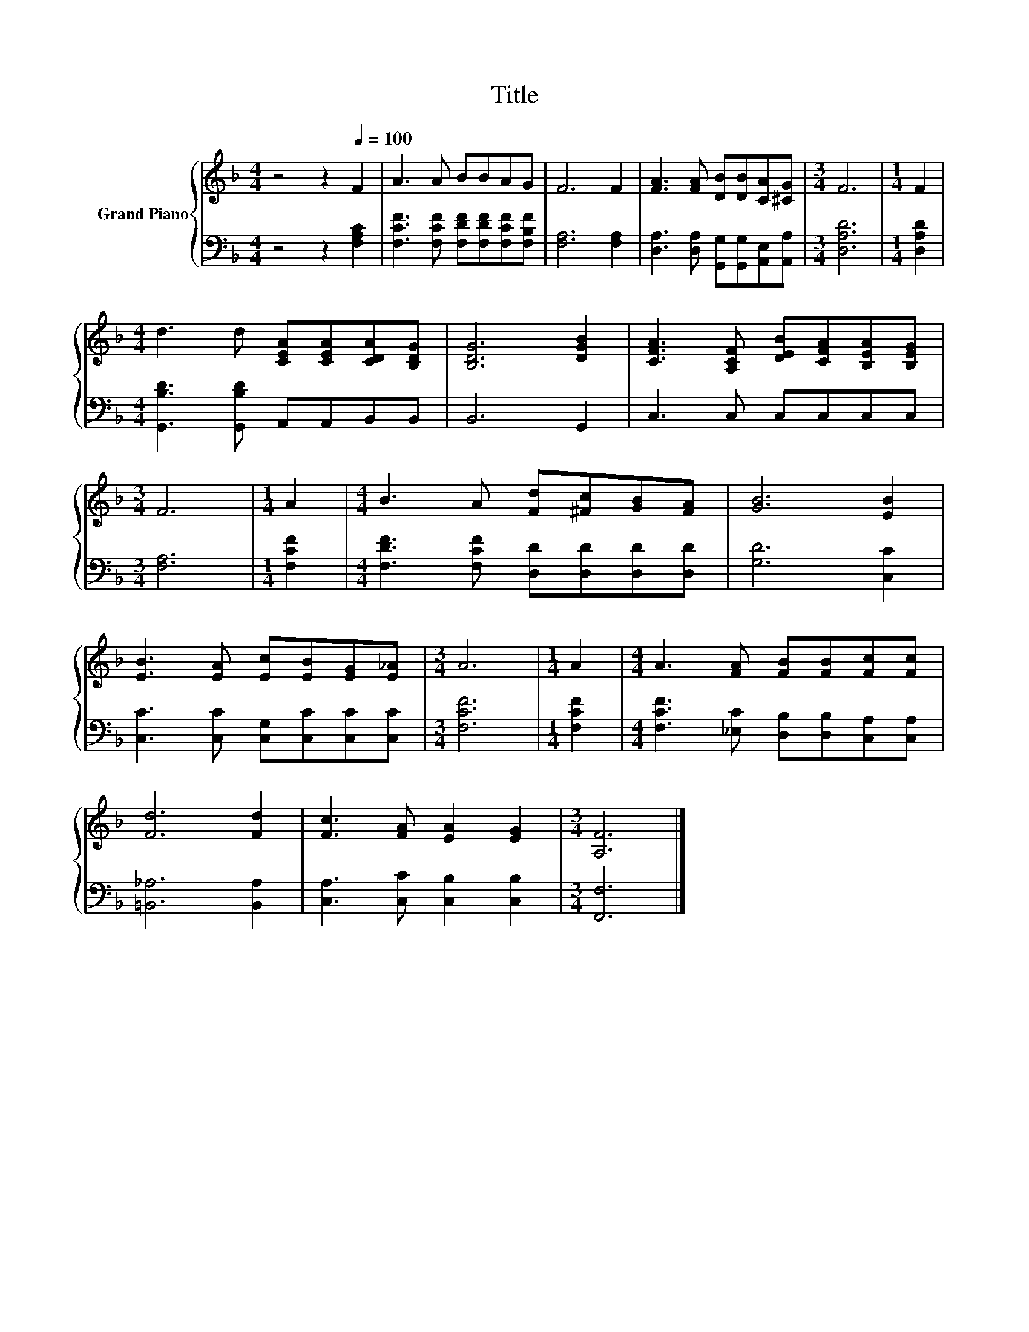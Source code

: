 X:1
T:Title
%%score { 1 | 2 }
L:1/8
M:4/4
K:F
V:1 treble nm="Grand Piano"
V:2 bass 
V:1
 z4 z2[Q:1/4=100] F2 | A3 A BBAG | F6 F2 | [FA]3 [FA] [DB][DB][CA][^CG] |[M:3/4] F6 |[M:1/4] F2 | %6
[M:4/4] d3 d [CEA][CEA][CDA][B,DG] | [B,DG]6 [DGB]2 | [CFA]3 [A,CF] [DEB][CFA][B,EA][B,EG] | %9
[M:3/4] F6 |[M:1/4] A2 |[M:4/4] B3 A [Fd][^Fc][GB][FA] | [GB]6 [EB]2 | %13
 [EB]3 [EA] [Ec][EB][EG][E_A] |[M:3/4] A6 |[M:1/4] A2 |[M:4/4] A3 [FA] [FB][FB][Fc][Fc] | %17
 [Fd]6 [Fd]2 | [Fc]3 [FA] [EA]2 [EG]2 |[M:3/4] [A,F]6 |] %20
V:2
 z4 z2 [F,A,C]2 | [F,CF]3 [F,CF] [F,DF][F,DF][F,CF][F,B,F] | [F,A,]6 [F,A,]2 | %3
 [D,A,]3 [D,A,] [G,,G,][G,,G,][A,,E,][A,,A,] |[M:3/4] [D,A,D]6 |[M:1/4] [D,A,D]2 | %6
[M:4/4] [G,,B,D]3 [G,,B,D] A,,A,,B,,B,, | B,,6 G,,2 | C,3 C, C,C,C,C, |[M:3/4] [F,A,]6 | %10
[M:1/4] [F,CF]2 |[M:4/4] [F,DF]3 [F,CF] [D,D][D,D][D,D][D,D] | [G,D]6 [C,C]2 | %13
 [C,C]3 [C,C] [C,G,][C,C][C,C][C,C] |[M:3/4] [F,CF]6 |[M:1/4] [F,CF]2 | %16
[M:4/4] [F,CF]3 [_E,C] [D,B,][D,B,][C,A,][C,A,] | [=B,,_A,]6 [B,,A,]2 | %18
 [C,A,]3 [C,C] [C,B,]2 [C,B,]2 |[M:3/4] [F,,F,]6 |] %20

